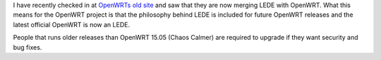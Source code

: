 .. title: LEDE merges with OpenWRT
.. slug: LEDE-merges-with-OpenWRT
.. date: 2018-02-28 13:36:00 UTC+02:00
.. tags: lede, OpenWRT, routers, foss
.. category: 
.. link: 
.. description: 
.. type: text

I have recently checked in at `OpenWRTs old site`_ and saw that they
are now merging LEDE with OpenWRT. What this means for the OpenWRT
project is that the philosophy behind LEDE is included for future
OpenWRT releases and the latest official OpenWRT is now an LEDE.

People that runs older releases than OpenWRT 15.05 (Chaos Calmer) are
required to upgrade if they want security and bug fixes.

.. _OpenWRTs old site: https://openwrt.org

